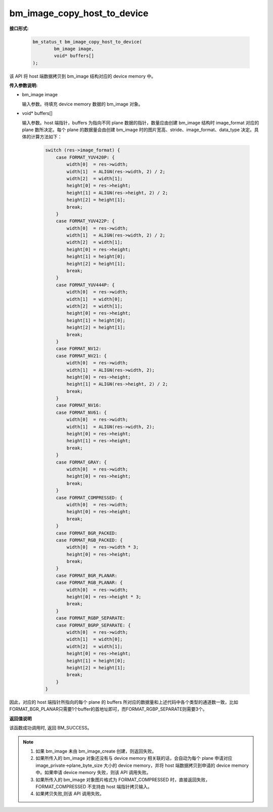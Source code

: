 bm_image_copy_host_to_device
============================

**接口形式:**

    .. code-block:: c

        bm_status_t bm_image_copy_host_to_device(
                bm_image image,
                void* buffers[]
        );

该 API 将 host 端数据拷贝到 bm_image 结构对应的 device memory 中。

**传入参数说明:**

* bm_image image

  输入参数。待填充 device memory 数据的 bm_image 对象。

* void\* buffers[]

  输入参数。host 端指针，buffers 为指向不同 plane 数据的指针，数量应由创建 bm_image 结构时 image_format 对应的 plane 数所决定。每个 plane 的数据量会由创建 bm_image 时的图片宽高、stride、image_format、data_type 决定。具体的计算方法如下：

    .. code-block:: c

        switch (res->image_format) {
            case FORMAT_YUV420P: {
                width[0]  = res->width;
                width[1]  = ALIGN(res->width, 2) / 2;
                width[2]  = width[1];
                height[0] = res->height;
                height[1] = ALIGN(res->height, 2) / 2;
                height[2] = height[1];
                break;
            }
            case FORMAT_YUV422P: {
                width[0]  = res->width;
                width[1]  = ALIGN(res->width, 2) / 2;
                width[2]  = width[1];
                height[0] = res->height;
                height[1] = height[0];
                height[2] = height[1];
                break;
            }
            case FORMAT_YUV444P: {
                width[0]  = res->width;
                width[1]  = width[0];
                width[2]  = width[1];
                height[0] = res->height;
                height[1] = height[0];
                height[2] = height[1];
                break;
            }
            case FORMAT_NV12:
            case FORMAT_NV21: {
                width[0]  = res->width;
                width[1]  = ALIGN(res->width, 2);
                height[0] = res->height;
                height[1] = ALIGN(res->height, 2) / 2;
                break;
            }
            case FORMAT_NV16:
            case FORMAT_NV61: {
                width[0]  = res->width;
                width[1]  = ALIGN(res->width, 2);
                height[0] = res->height;
                height[1] = res->height;
                break;
            }
            case FORMAT_GRAY: {
                width[0]  = res->width;
                height[0] = res->height;
                break;
            }
            case FORMAT_COMPRESSED: {
                width[0]  = res->width;
                height[0] = res->height;
                break;
            }
            case FORMAT_BGR_PACKED:
            case FORMAT_RGB_PACKED: {
                width[0]  = res->width * 3;
                height[0] = res->height;
                break;
            }
            case FORMAT_BGR_PLANAR:
            case FORMAT_RGB_PLANAR: {
                width[0]  = res->width;
                height[0] = res->height * 3;
                break;
            }
            case FORMAT_RGBP_SEPARATE:
            case FORMAT_BGRP_SEPARATE: {
                width[0]  = res->width;
                width[1]  = width[0];
                width[2]  = width[1];
                height[0] = res->height;
                height[1] = height[0];
                height[2] = height[1];
                break;
            }
        }


因此，对应的 host 端指针所指向的每个 plane 的 buffers 所对应的数据量和上述代码中各个类型的通道数一致，比如FORMAT_BGR_PLANAR只需要1个buffer的首地址即可，而FORMAT_RGBP_SEPARATE则需要3个。


**返回值说明**

该函数成功调用时, 返回 BM_SUCCESS。


.. note::

    1. 如果 bm_image 未由 bm_image_create 创建，则返回失败。

    2. 如果所传入的 bm_image 对象还没有与 device memory 相关联的话，会自动为每个 plane 申请对应 image_private->plane_byte_size 大小的 device memory，并将 host 端数据拷贝到申请的 device memory 中。如果申请 device memory 失败，则该 API 调用失败。

    3. 如果所传入的 bm_image 对象图片格式为 FORMAT_COMPRESSED 时，直接返回失败，FORMAT_COMPRESSED 不支持由 host 端指针拷贝输入。

    4. 如果拷贝失败,则该 API 调用失败。

